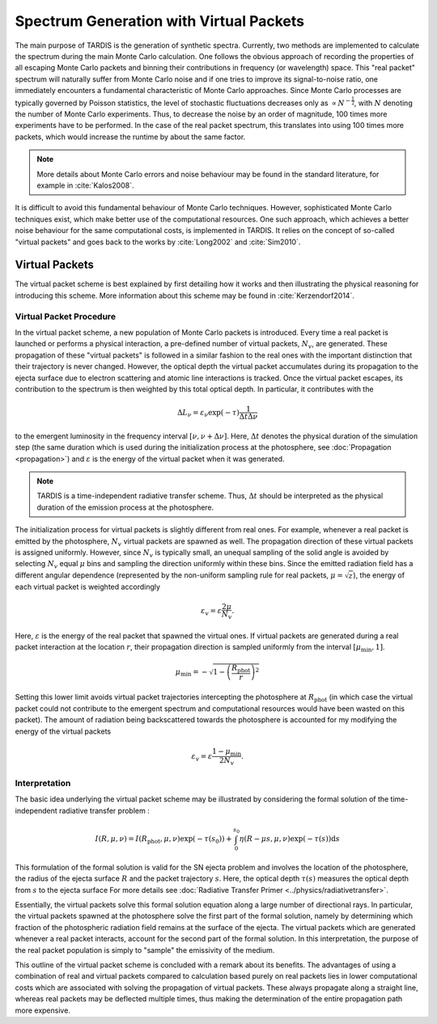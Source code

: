 ****************************************
Spectrum Generation with Virtual Packets
****************************************

The main purpose of TARDIS is the generation of synthetic spectra. Currently,
two methods are implemented to calculate the spectrum during the main Monte
Carlo calculation. One follows the obvious approach of recording the properties
of all escaping Monte Carlo packets and binning their contributions in
frequency (or wavelength) space. This "real packet" spectrum will naturally
suffer from Monte Carlo noise and if one tries to improve its signal-to-noise
ratio, one immediately encounters a fundamental characteristic of Monte Carlo
approaches. Since Monte Carlo processes are typically governed by Poisson
statistics, the level of stochastic fluctuations decreases only as :math:`\propto
N^{-\frac{1}{2}}`, with :math:`N` denoting the number of Monte Carlo
experiments. Thus, to decrease the noise by an order of magnitude, 100 times
more experiments have to be performed. In the case of the real packet spectrum,
this translates into using 100 times more packets, which would increase the
runtime by about the same factor.

.. note::

    More details about Monte Carlo errors and noise behaviour may be found in
    the standard literature, for example in :cite:`Kalos2008`.

It is difficult to avoid this fundamental behaviour of Monte Carlo techniques.
However, sophisticated Monte Carlo techniques exist, which make better use of
the computational resources. One such approach, which achieves a better noise
behaviour for the same computational costs, is implemented in TARDIS. It relies
on the concept of so-called "virtual packets" and goes back to the works by
:cite:`Long2002` and :cite:`Sim2010`.

Virtual Packets
===============

The virtual packet scheme is best explained by first detailing how it works and
then illustrating the physical reasoning for introducing this scheme. More
information about this scheme may be found in :cite:`Kerzendorf2014`.

Virtual Packet Procedure
------------------------

In the virtual packet scheme, a new population of Monte Carlo packets is
introduced. Every time a real packet is launched or performs a physical
interaction, a pre-defined number of virtual packets, :math:`N_v`, are
generated. These propagation of these "virtual packets" is followed in a
similar fashion to the real ones with the important distinction that their
trajectory is never changed. However, the optical depth the virtual packet
accumulates during its propagation to the ejecta surface due to electron
scattering and atomic line interactions is tracked. Once the virtual packet
escapes, its contribution to the spectrum is then weighted by this total
optical depth. In particular, it contributes with the

.. math::

    \Delta L_{\nu} = \varepsilon_{\nu} \exp(-\tau) \frac{1}{\Delta t \Delta \nu}

to the emergent luminosity in the frequency interval :math:`[\nu, \nu + \Delta
\nu]`. Here, :math:`\Delta t` denotes the physical duration of the simulation
step (the same duration which is used during the initialization process at the
photosphere, see :doc:`Propagation <propagation>`) and :math:`\varepsilon` is
the energy of the virtual packet when it was generated.

.. note::

    TARDIS is a time-independent radiative transfer scheme. Thus, :math:`\Delta
    t` should be interpreted as the physical duration of the emission process
    at the photosphere.


The initialization process for virtual packets is slightly different from real
ones. For example, whenever a real packet is emitted by the photosphere,
:math:`N_v` virtual packets are spawned as well. The propagation direction of
these virtual packets is assigned uniformly. However, since :math:`N_v` is
typically small, an unequal sampling of the solid angle is avoided by selecting
:math:`N_v` equal :math:`\mu` bins and sampling the direction uniformly within
these bins. Since the emitted radiation field has a different angular
dependence (represented by the non-uniform sampling rule for real packets,
:math:`\mu = \sqrt{z}`), the energy of each virtual packet is weighted accordingly

.. math::

    \varepsilon_v = \varepsilon \frac{2 \mu}{N_v}.

Here, :math:`\varepsilon` is the energy of the real packet that spawned the
virtual ones. If virtual packets are generated during a real packet interaction
at the location :math:`r`, their propagation direction is sampled uniformly
from the interval :math:`[\mu_{\mathrm{min}}, 1]`. 

.. math::

    \mu_{\mathrm{min}} = - \sqrt{1 - \left(\frac{R_{\mathrm{phot}}}{r}\right)^2}

Setting this lower limit avoids virtual packet trajectories intercepting the
photosphere at :math:`R_{\mathrm{phot}}` (in which case the virtual packet
could not contribute to the emergent spectrum and computational resources would
have been wasted on this packet). The amount of radiation being backscattered
towards the photosphere is accounted for my modifying the energy of the virtual
packets

.. math::

    \varepsilon_v = \varepsilon \frac{1 - \mu_{\mathrm{min}}}{2 N_v}.


Interpretation
--------------

The basic idea underlying the virtual packet scheme may be illustrated by
considering the formal solution of the time-independent radiative transfer
problem :

.. math::

    I(R, \mu, \nu) = I(R_{\mathrm{phot}}, \mu, \nu) \exp(-\tau(s_0)) +
    \int_0^{s_0} \eta(R - \mu s, \mu, \nu) \exp(-\tau(s)) \mathrm{d}s

This formulation of the formal solution is valid for the SN ejecta problem and
involves the location of the photosphere, the radius of the ejecta surface
:math:`R` and the packet trajectory :math:`s`. Here, the optical depth
:math:`\tau(s)` measures the optical depth from :math:`s` to the ejecta surface
For more details see :doc:`Radiative Transfer Primer
<../physics/radiativetransfer>`.

Essentially, the virtual packets solve this formal solution equation along a
large number of directional rays. In particular, the virtual packets spawned at
the photosphere solve the first part of the formal solution, namely by
determining which fraction of the photospheric radiation field remains at the
surface of the ejecta. The virtual packets which are generated whenever a real
packet interacts, account for the second part of the formal solution. In this
interpretation, the purpose of the real packet population is simply to "sample"
the emissivity of the medium.

This outline of the virtual packet scheme is concluded with a remark about its
benefits. The advantages of using a combination of real and virtual packets
compared to calculation based purely on real packets lies in lower
computational costs which are associated with solving the propagation of
virtual packets. These always propagate along a straight line, whereas real
packets may be deflected multiple times, thus making the determination of the
entire propagation path more expensive.
